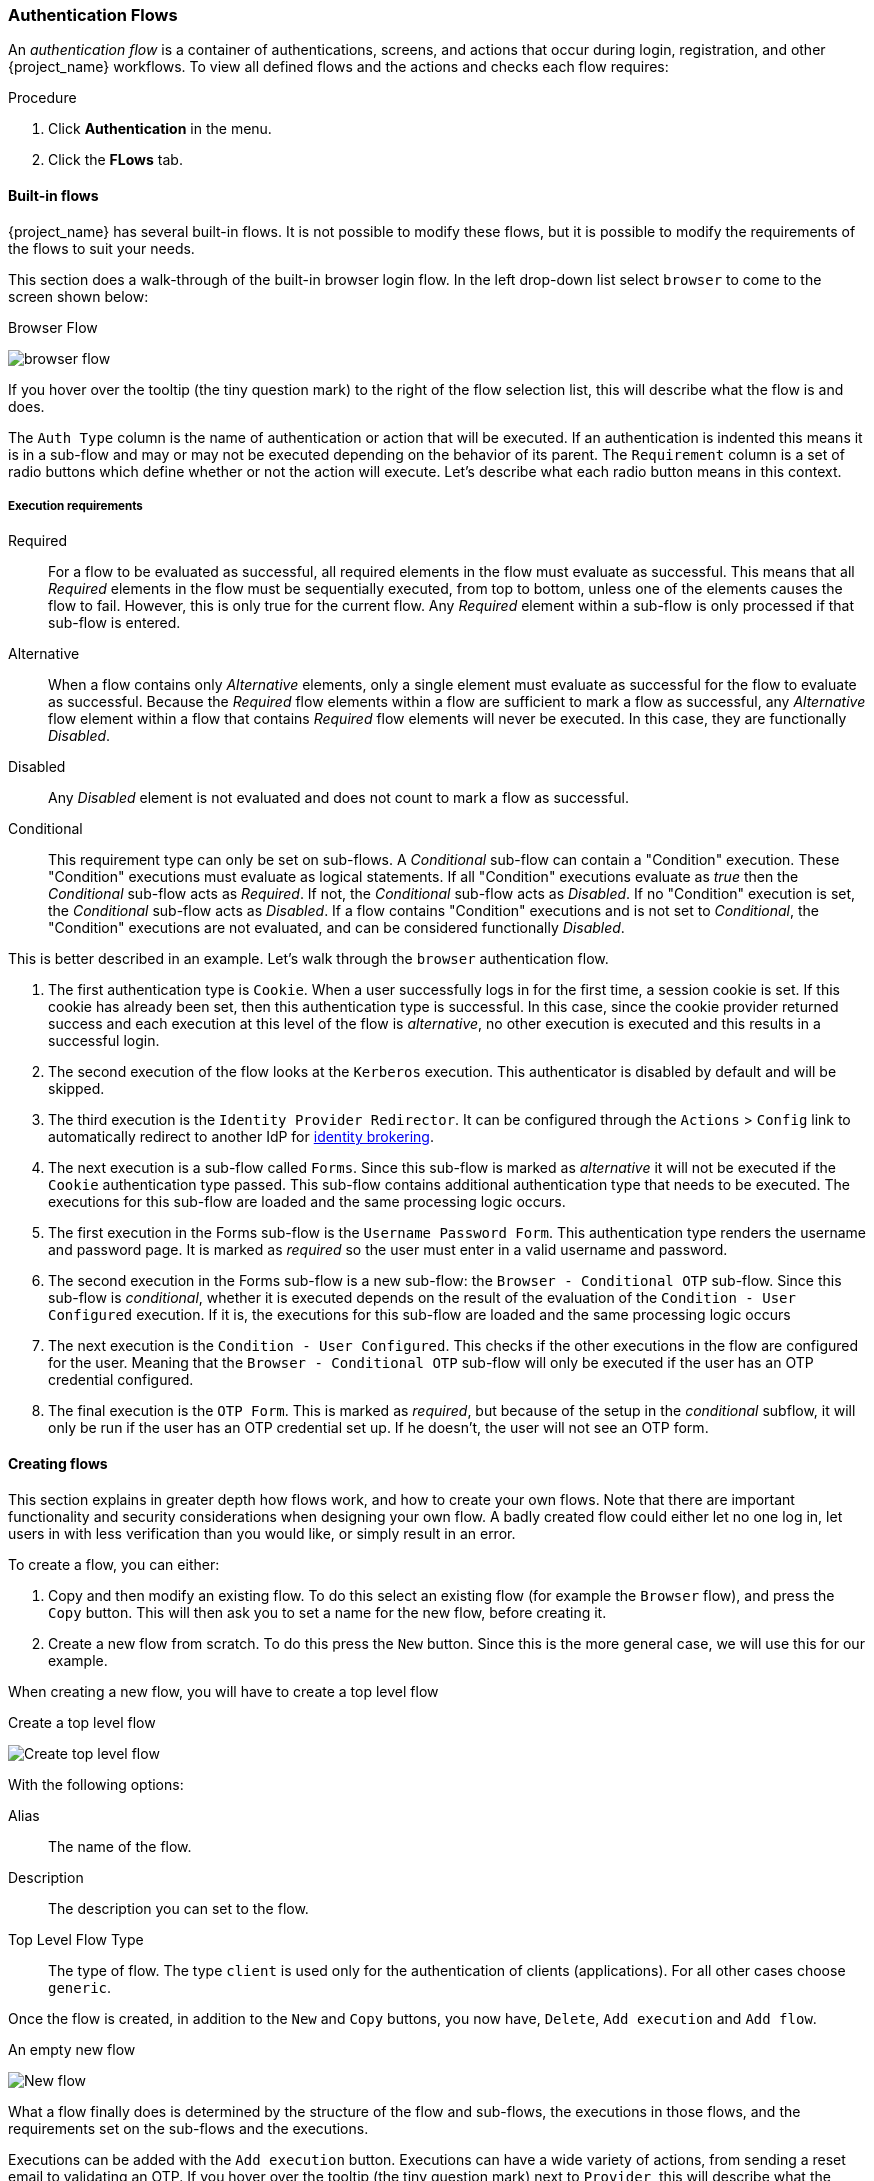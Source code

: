 [[_authentication-flows]]

=== Authentication Flows

An _authentication flow_ is a container of authentications, screens, and actions that occur during login, registration, and other {project_name} workflows.
To view all defined flows and the actions and checks each flow requires:

.Procedure
. Click *Authentication* in the menu.
. Click the *FLows* tab.

==== Built-in flows

{project_name} has several built-in flows. It is not possible to modify these flows, but it is possible to modify the requirements of the flows to suit your needs.

This section does a walk-through of the built-in browser login flow.  In the left drop-down list select `browser` to come to the screen shown below:

.Browser Flow
image:{project_images}/browser-flow.png[]

If you hover over the tooltip (the tiny question mark) to the right of the flow selection list, this will describe what the
flow is and does.

The `Auth Type` column is the name of authentication or action that will be executed.  If an authentication is indented
this means it is in a sub-flow and may or may not be executed depending on the behavior of its parent. The `Requirement`
column is a set of radio buttons which define whether or not the action will execute. Let's describe what each radio
button means in this context.

[[_execution-requirements]]
===== Execution requirements

Required::
  For a flow to be evaluated as successful, all required elements in the flow must evaluate as successful. This means that all _Required_ elements in the flow
  must be sequentially executed, from top to bottom, unless one of the elements causes the flow to fail. However, this is only true for the current flow.
  Any _Required_ element within a sub-flow is only processed if that sub-flow is entered.
Alternative::
  When a flow contains only _Alternative_ elements, only a single element must evaluate as successful for the flow to evaluate as successful.
  Because the _Required_ flow elements within a flow are sufficient to mark a flow as successful, any _Alternative_ flow element within a flow
  that contains _Required_ flow elements will never be executed. In this case, they are functionally _Disabled_.
Disabled::
  Any _Disabled_ element is not evaluated and does not count to mark a flow as successful.
Conditional::
  This requirement type can only be set on sub-flows. A _Conditional_ sub-flow can contain a "Condition" execution. These "Condition" executions must evaluate as
  logical statements. If all "Condition" executions evaluate as _true_ then the _Conditional_ sub-flow acts as _Required_. If not, the _Conditional_ sub-flow
  acts as _Disabled_. If no "Condition" execution is set, the _Conditional_ sub-flow acts as _Disabled_. If a flow contains "Condition" executions and is not set to
  _Conditional_, the "Condition" executions are not evaluated, and can be considered functionally _Disabled_.

This is better described in an example.  Let's walk through the `browser` authentication flow.

. The first authentication type is `Cookie`.  When a user successfully logs in for the first time, a session cookie is set.
  If this cookie has already been set, then this authentication type is successful. In this case,
  since the cookie provider returned success and each execution at this level of the flow is _alternative_, no other execution is executed and this results in a successful login.
. The second execution of the flow looks at the `Kerberos` execution.  This authenticator is disabled by default and will be skipped.
. The third execution is the `Identity Provider Redirector`. It can be configured through the `Actions` > `Config` link to automatically redirect to another IdP for <<_identity_broker, identity brokering>>.
. The next execution is a sub-flow called `Forms`.  Since this sub-flow is marked as _alternative_ it will not be executed if the `Cookie` authentication type passed.
  This sub-flow contains additional authentication type that needs to be executed.
  The executions for this sub-flow are loaded and the same processing logic occurs.
. The first execution in the Forms sub-flow is the `Username Password Form`.  This authentication type renders the username and password page.
  It is marked as _required_ so the user must enter in a valid username and password.
. The second execution in the Forms sub-flow is a new sub-flow: the `Browser - Conditional OTP` sub-flow. Since this sub-flow is _conditional_, whether it is executed depends on the result of the
  evaluation of the `Condition - User Configured` execution. If it is, the executions for this sub-flow are loaded and the same processing logic occurs
. The next execution is the `Condition - User Configured`. This checks if the other executions in the flow are configured for the user.
  Meaning that the `Browser - Conditional OTP` sub-flow will only be executed if the user has an OTP credential configured.
. The final execution is the `OTP Form`. This is marked as _required_, but because of the setup in the _conditional_ subflow, it will only be run if the user
  has an OTP credential set up. If he doesn't, the user will not see an OTP form.

==== Creating flows

This section explains in greater depth how flows work, and how to create your own flows. Note that there are important functionality and security
considerations when designing your own flow. A badly created flow could either let no one log in, let users in with less verification than you would
like, or simply result in an error.

To create a flow, you can either:

. Copy and then modify an existing flow. To do this select an existing flow (for example the `Browser` flow), and press the `Copy` button.
  This will then ask you to set a name for the new flow, before creating it.
. Create a new flow from scratch. To do this press the `New` button. Since this is the more general case, we will use this for our example.

When creating a new flow, you will have to create a top level flow

.Create a top level flow
image:{project_images}/Create-top-level-flow.png[]

With the following options:

Alias::
  The name of the flow.
Description::
  The description you can set to the flow.
Top Level Flow Type::
  The type of flow. The type `client` is used only for the authentication of clients (applications). For all other cases choose `generic`.

Once the flow is created, in addition to the `New` and `Copy` buttons, you now have, `Delete`, `Add execution` and `Add flow`.

.An empty new flow
image:{project_images}/New-flow.png[]

What a flow finally does is determined by the structure of the flow and sub-flows, the executions in those flows, and the requirements set on the
sub-flows and the executions.

Executions can be added with the `Add execution` button. Executions can have a wide variety of actions, from sending a reset email to validating an OTP. If you hover over the
tooltip (the tiny question mark) next to `Provider`, this will describe what the execution does.

.Adding an authentication execution
image:{project_images}/Create-authentication-execution.png[]

These can be divided into _automatic executions_ and _interactive executions_. _Automatic executions_ are similar to the `Cookie` execution, and will automatically
perform their action when they are encountered in the flow. _Interactive executions_ will halt the flow, usually to get some user input. Executions that execute
successfully will get the _success_ status. This is important, because this is part of whether a flow is successful or not. For example, an empty `Browser` flow
would not allow anyone to log in. For that it would need at least one execution that successfully evaluates, for example a `Username Password Form` that is correctly
filled and submitted.

Sub-flows can be added in top level flow with the `Add flow` button, which opens a `Create Execution Flow` page that is very similar to the `Create Top Level Form`
page. The only difference is that the `Flow Type` can be either `generic` (like before), or `form`. The `form` type is used to construct a sub-flow that generates
a single form for the user, like what is done for the built-in `Registration` flow. Sub-flows are a special type of execution that evaluate as successful
depending on how the executions they contain evaluate (and this includes the evaluation of their contained sub-flows). And the logic of this evaluation
depends on the Requirement of each execution and sub-flow.

Fully understanding this requires a more complete explanation of how requirements work when evaluating a flow, and this also applies to sub-flows.
Refer to the <<_execution-requirements, execution requirements section>> above for more details.

Note that after adding an execution, you should check that the Requirement is set to the correct value. Even if there is only a single possible Requirement, it
can happen that it is not set.

When constructing a flow, all elements added to the flow will have an `Actions` menu on the right-hand side. All elements added to the flow have a `Delete`
option in this menu to remove it from the flow. Executions can contain a `Config` menu option to configure the execution, as is the case for the
`Identity Provider Redirector`. Sub-flows can also have executions and sub-flows added to them, with their `Add execution` and `Add flow` menu options.

Finally, since the order of execution is important, you can move executions and sub-flows up and down within their respective flows with the up and down buttons
that are set to left of their name.

==== Creating a password-less browser login flow

To illustrate the creation of flows, this section describes the creation of a more advanced browser login flow. The purpose of this flow is to allow a
user to choose between logging in in a password-less manner using <<_webauthn, WebAuthn>>, and a two-factor authentication with password and OTP.
The flow to create is similar to the standard browser login, but diverges when reaching the username selection. Instead of copying the flow however, you'll be
creating the flow from the start:

* Select a realm, click on Authentication link
* Select "new", and give the new flow a distinctive Alias, i.e. "Browser Password-less"
* Select "Add execution", and using the drop-down select "Cookie". After pressing "Save", set its Requirement to _Alternative_.
* Select "Add execution", and using the drop-down select "Kerberos".
* Select "Add execution", and using the drop-down select "Identity Provider Redirector". After pressing "Save", set its Requirement to _Alternative_.
* Select "Add flow", and choose an representative Alias, e.g. "Forms". After pressing "Save", set its Requirement to _Alternative_.

.The common part with the browser flow
image:images/Passwordless-browser-login-common.png[]

* Using the `Actions` menu on the right-hand side of the "Forms" subflow, select "Add execution". Using the drop-down select
  "Username Form". After pressing "Save", set its Requirement to _Required_.

The Username form is similar to "Browser" flow's Username Password Form, but only asks for a username, allowing a user to perform a password-less login.
However, note that this inevitably allows a user enumeration attack on your {project_name} server. This is an unavoidable security risk for the convenience,
so the flow should make sure that an attacker cannot just have to guess a password to be able to enter.

* Using the `Actions` menu on the right-hand side of the "Forms" subflow, select "Add flow". Choose an representative Alias, e.g. "Authentication".
  After pressing "Save", set its Requirement to _Required_.
* Using the `Actions` menu on the right-hand side of the "Authentication" subflow, select "Add execution". Using the drop-down select
  "Webauthn Passwordless Authenticator". After pressing "Save", set its Requirement to _Alternative_.
* Using the `Actions` menu on the right-hand side of the "Authentication" subflow, select "Add flow". Choose an representative Alias, e.g. "Password with OTP".
  After pressing "Save", set its Requirement to _Alternative_.
* Using the `Actions` menu on the right-hand side of the "Password with OTP" subflow, select "Add execution". Using the drop-down select
  "Password Form". After pressing "Save", set its Requirement to Required.
* Using the `Actions` menu on the right-hand side of the "Password with OTP" subflow, select "Add execution". Using the drop-down select
  "OTP Form". After pressing "Save", set its Requirement to Required.
* In the "Bindings" menu, change the browser flow from "Browser" to "Browser Password-less"

The final flow that is produced is the following:

.A password-less browser login
image:images/Passwordless-browser-login.png[]

After entering the username, the way this flow works is the following:

* If the user has any WebAuthn passwordless credentials recorded, that user will be able to use any of them to log in directly. This is the password-less login.
  The user can instead select "Password with OTP". The user can do this because the "WebAuthn Passwordless" execution and the "Password with OTP"
  flow are set to _Alternative_. Were they set to _Required_ the user would have to enter WebAuthn, password, and OTP.
* If the user selects `Try another way` link on the screen with "WebAuthn passwordless" authentication, the user can choose between "Password" and
  "Security Key" (WebAuthn passwordless). When selecting the password, the user will need to continue and log in with the assigned OTP as well.
  If the user has no WebAuthn credentials, he will have to first enter his
  password, and then his OTP. If the user has no OTP credential, he will be asked to record one.

It is important to note that since the WebAuthn Passwordless execution is set to _Alternative_ instead of _Required_, this flow will never ask the user to register a WebAuthn credential. For a user
to have a Webauthn credential, that user must have a required action added by an administrator. This is done first by making sure that the `Webauthn Register Passwordless`
required action is enabled in the realm (see the <<_webauthn,WebAuthn>> documentation), and then by setting the required action by using the `Credential Reset` part of a
user's xref:ref-user-credentials_{context}[Credentials] management menu.

Creating a more advanced flow such as this one can have some subtle side effects. For example, if you were to enable the ability to reset the password
for the user, then this would be accessible from the password form. In the default "Reset Credentials" flow, the user has to enter his username. Since
he's already entered his username earlier in the "Browser Password-less" flow, this would be unnecessary for {project_name}, and a sub-optimal in terms of user
experience. To correct this, you could:

* Copy the "Reset Credentials" flow, setting its name to, for example "Reset Credentials for password-less"
* Use the `Actions` menu on the right-hand side of the "Choose user" execution, select "Delete"
* In the "Bindings" menu, change the reset credential flow from "Reset Credentials" to "Reset Credentials for password-less"

ifeval::[{project_community}==true]
=== Script Authenticator

Ability to upload scripts through the Admin Console and REST endpoints is deprecated.

For more details see link:{developerguide_jsproviders_link}[{developerguide_jsproviders_name}].

endif::[]
